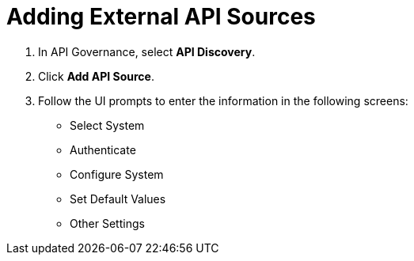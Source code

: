= Adding External API Sources

. In API Governance, select *API Discovery*.
. Click *Add API Source*.
. Follow the UI prompts to enter the information in the following screens:
** Select System
** Authenticate
** Configure System
** Set Default Values
** Other Settings